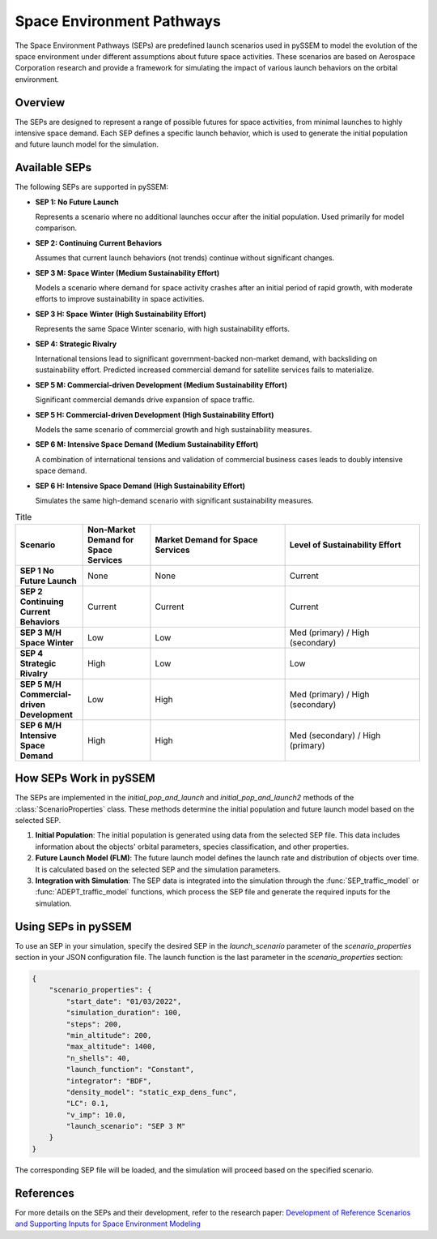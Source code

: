 .. _SEPs:

===========================
Space Environment Pathways
===========================

The Space Environment Pathways (SEPs) are predefined launch scenarios used in pySSEM to model the evolution of the space environment under different assumptions about future space activities. These scenarios are based on Aerospace Corporation research and provide a framework for simulating the impact of various launch behaviors on the orbital environment.

Overview
--------

The SEPs are designed to represent a range of possible futures for space activities, from minimal launches to highly intensive space demand. Each SEP defines a specific launch behavior, which is used to generate the initial population and future launch model for the simulation.

Available SEPs
--------------

The following SEPs are supported in pySSEM:

- **SEP 1: No Future Launch**

  Represents a scenario where no additional launches occur after the initial population. Used primarily for model comparison.

- **SEP 2: Continuing Current Behaviors**

  Assumes that current launch behaviors (not trends) continue without significant changes.

- **SEP 3 M: Space Winter (Medium Sustainability Effort)**

  Models a scenario where demand for space activity crashes after an initial period of rapid growth, with moderate efforts to improve sustainability in space activities.

- **SEP 3 H: Space Winter (High Sustainability Effort)**

  Represents the same Space Winter scenario, with high sustainability efforts.

- **SEP 4: Strategic Rivalry**

  International tensions lead to significant government-backed non-market demand, with backsliding on sustainability effort. Predicted increased commercial demand for satellite services fails to materialize.

- **SEP 5 M: Commercial-driven Development (Medium Sustainability Effort)**

  Significant commercial demands drive expansion of space traffic.

- **SEP 5 H: Commercial-driven Development (High Sustainability Effort)**

  Models the same scenario of commercial growth and high sustainability measures.

- **SEP 6 M: Intensive Space Demand (Medium Sustainability Effort)**

  A combination of international tensions and validation of commercial business cases leads to doubly intensive space demand.

- **SEP 6 H: Intensive Space Demand (High Sustainability Effort)**

  Simulates the same high-demand scenario with significant sustainability measures.

.. list-table:: Title
   :widths: 25 25 50 50
   :header-rows: 1

   * - **Scenario**
     - **Non-Market Demand for Space Services**
     - **Market Demand for Space Services**
     - **Level of Sustainability Effort**
   * - **SEP 1 No Future Launch**
     - None
     - None
     - Current
   * - **SEP 2 Continuing Current Behaviors**
     - Current
     - Current
     - Current
   * - **SEP 3 M/H Space Winter**
     - Low
     - Low
     - Med (primary) / High (secondary)
   * - **SEP 4 Strategic Rivalry**
     - High
     - Low
     - Low
   * - **SEP 5 M/H Commercial-driven Development**
     - Low
     - High
     - Med (primary) / High (secondary)
   * - **SEP 6 M/H Intensive Space Demand**
     - High
     - High
     - Med (secondary) / High (primary)

How SEPs Work in pySSEM
-----------------------

The SEPs are implemented in the `initial_pop_and_launch` and `initial_pop_and_launch2` methods of the :class:`ScenarioProperties` class. These methods determine the initial population and future launch model based on the selected SEP.

1. **Initial Population**:  
   The initial population is generated using data from the selected SEP file. This data includes information about the objects' orbital parameters, species classification, and other properties.

2. **Future Launch Model (FLM)**:  
   The future launch model defines the launch rate and distribution of objects over time. It is calculated based on the selected SEP and the simulation parameters.

3. **Integration with Simulation**:  
   The SEP data is integrated into the simulation through the :func:`SEP_traffic_model` or :func:`ADEPT_traffic_model` functions, which process the SEP file and generate the required inputs for the simulation.

Using SEPs in pySSEM
--------------------

To use an SEP in your simulation, specify the desired SEP in the `launch_scenario` parameter of the `scenario_properties` section in your JSON configuration file. The launch function is the last parameter in the `scenario_properties` section:

.. code-block:: json

    {
        "scenario_properties": {
            "start_date": "01/03/2022",
            "simulation_duration": 100,
            "steps": 200,
            "min_altitude": 200,
            "max_altitude": 1400,
            "n_shells": 40,
            "launch_function": "Constant",
            "integrator": "BDF",
            "density_model": "static_exp_dens_func",
            "LC": 0.1,
            "v_imp": 10.0,
            "launch_scenario": "SEP 3 M"
        }
    }

The corresponding SEP file will be loaded, and the simulation will proceed based on the specified scenario.

References
----------

For more details on the SEPs and their development, refer to the research paper:  
`Development of Reference Scenarios and Supporting Inputs for Space Environment Modeling <https://www.researchgate.net/publication/385299836_Development_of_Reference_Scenarios_and_Supporting_Inputs_for_Space_Environment_Modeling>`_
